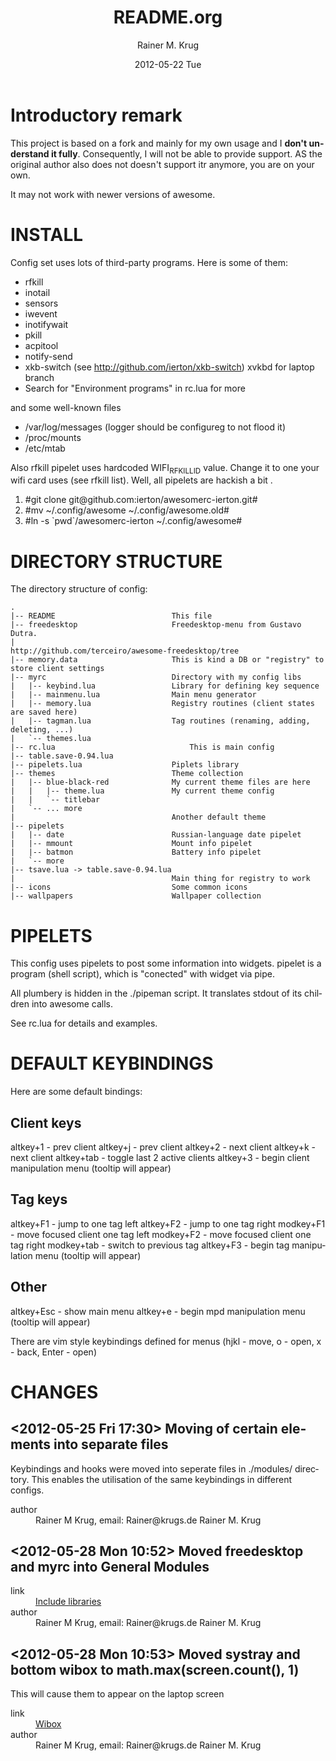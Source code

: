 #+TITLE:     README.org
#+AUTHOR:    Rainer M. Krug
#+EMAIL:     Rainer@krugs.de
#+DATE:      2012-05-22 Tue
#+DESCRIPTION:
#+KEYWORDS:
#+LANGUAGE:  en
#+OPTIONS:   H:3 num:t toc:t \n:nil @:t ::t |:t ^:t -:t f:t *:t <:t
#+OPTIONS:   TeX:t LaTeX:t skip:nil d:nil todo:t pri:nil tags:not-in-toc
#+INFOJS_OPT: view:nil toc:nil ltoc:t mouse:underline buttons:0 path:http://orgmode.org/org-info.js
#+EXPORT_SELECT_TAGS: export
#+EXPORT_EXCLUDE_TAGS: noexport
#+LINK_UP:   
#+LINK_HOME: 
#+XSLT:

* Introductory remark
This project is based on a fork and mainly for my own usage and I *don't understand it fully*. Consequently, I will not be able to provide support. 
AS the original author also does not doesn't support itr anymore, you are on your own. 

 It may not work with newer versions of awesome.

* INSTALL
Config set uses lots of third-party programs. Here is some of them:

- rfkill
- inotail
- sensors
- iwevent
- inotifywait
- pkill
- acpitool
- notify-send
- xkb-switch (see http://github.com/ierton/xkb-switch) xvkbd for laptop branch
- Search for "Environment programs" in rc.lua for more
    
and some well-known files

- /var/log/messages (logger should be configureg to not flood it)
- /proc/mounts
- /etc/mtab
    
Also rfkill pipelet uses hardcoded WIFI_RFKILL_ID value. Change it to one your
wifi card uses (see rfkill list). Well, all pipelets are hackish a bit .

1. #git clone git@github.com:ierton/awesomerc-ierton.git#
2. #mv ~/.config/awesome ~/.config/awesome.old#
3. #ln -s `pwd`/awesomerc-ierton ~/.config/awesome#
     
* DIRECTORY STRUCTURE
The directory structure of config:
#+BEGIN_EXAMPLE
.
|-- README                          This file
|-- freedesktop                     Freedesktop-menu from Gustavo Dutra.
|                                   http://github.com/terceiro/awesome-freedesktop/tree
|-- memory.data                     This is kind a DB or "registry" to store client settings
|-- myrc                            Directory with my config libs
|   |-- keybind.lua                 Library for defining key sequence
|   |-- mainmenu.lua                Main menu generator
|   |-- memory.lua                  Registry routines (client states are saved here)
|   |-- tagman.lua                  Tag routines (renaming, adding, deleting, ...)
|   `-- themes.lua
|-- rc.lua                              This is main config
|-- table.save-0.94.lua
|-- pipelets.lua                    Piplets library
|-- themes                          Theme collection
|   |-- blue-black-red              My current theme files are here
|   |   |-- theme.lua               My current theme config
|   |   `-- titlebar
|   `-- ... more
|                                   Another default theme
|-- pipelets
|   |-- date                        Russian-language date pipelet
|   |-- mmount                      Mount info pipelet
|   |-- batmon                      Battery info pipelet
|   `-- more
|-- tsave.lua -> table.save-0.94.lua
|                                   Main thing for registry to work
|-- icons                           Some common icons
|-- wallpapers                      Wallpaper collection
#+END_EXAMPLE

* PIPELETS
This config uses pipelets to post some information into widgets.
pipelet is a program (shell script), which is "conected" 
with widget via pipe. 

All plumbery is hidden in the ./pipeman script. It translates stdout
of its children into awesome calls.

See rc.lua for details and examples.

* DEFAULT KEYBINDINGS
Here are some default bindings:

** Client keys
altkey+1 - prev client
altkey+j - prev client
altkey+2 - next client
altkey+k - next client
altkey+tab - toggle last 2 active clients
altkey+3 - begin client manipulation menu (tooltip will appear)

** Tag keys
altkey+F1 - jump to one tag left
altkey+F2 - jump to one tag right
modkey+F1 - move focused client one tag left
modkey+F2 - move focused client one tag right
modkey+tab - switch to previous tag
altkey+F3 - begin tag manipulation menu (tooltip will appear)


** Other
altkey+Esc - show main menu
altkey+e - begin mpd manipulation menu (tooltip will appear)

There are vim style keybindings defined for menus 
(hjkl - move, o - open, x - back, Enter - open)


* CHANGES
** <2012-05-25 Fri 17:30>  Moving of certain elements into separate files
Keybindings and hooks were moved into seperate files in ./modules/ directory. This enables the utilisation of the same keybindings in different configs.
- author   :: Rainer M Krug, email: Rainer@krugs.de Rainer M. Krug

** <2012-05-28 Mon 10:52> Moved freedesktop and myrc into General Modules 
- link     :: [[file:~/.config/awesome.awesomerc-rkrug/rc.lua.org::*Include%20libraries][Include libraries]] 
- author   :: Rainer M Krug, email: Rainer@krugs.de Rainer M. Krug

** <2012-05-28 Mon 10:53> Moved systray and bottom wibox to math.max(screen.count(), 1)
This will cause them to appear on the laptop screen
- link     :: [[file:~/.config/awesome.awesomerc-rkrug/rc.lua.org::*Wibox][Wibox]] 
- author   :: Rainer M Krug, email: Rainer@krugs.de Rainer M. Krug
